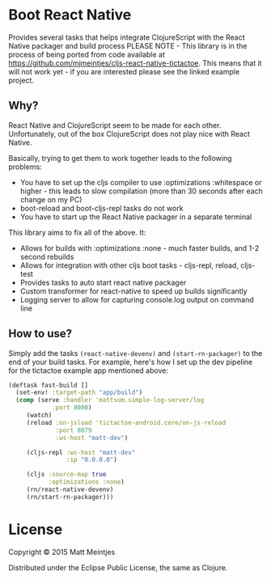 * Boot React Native
Provides several tasks that helps integrate ClojureScript with the React Native packager and build process
PLEASE NOTE - This library is in the process of being ported from code available at https://github.com/mjmeintjes/cljs-react-native-tictactoe. This means that it will not work yet - if you are interested please see the linked example project.
** Why?
React Native and ClojureScript seem to be made for each other. Unfortunately, out of the box ClojureScript does not play nice with React Native.

Basically, trying to get them to work together leads to the following problems:
 * You have to set up the cljs compiler to use :optimizations :whitespace or higher - this leads to slow compilation (more than 30 seconds after each change on my PC)
 * boot-reload and boot-cljs-repl tasks do not work
 * You have to start up the React Native packager in a separate terminal

This library aims to fix all of the above. It:
 * Allows for builds with :optimizations :none - much faster builds, and 1-2 second rebuilds
 * Allows for integration with other cljs boot tasks - cljs-repl, reload, cljs-test
 * Provides tasks to auto start react native packager
 * Custom transformer for react-native to speed up builds significantly
 * Logging server to allow for capturing console.log output on command line
** How to use?
Simply add the tasks =(react-native-devenv)= and =(start-rn-packager)= to the end of your build tasks. For example, here's how I set up the dev pipeline for the tictactoe example app mentioned above:

#+BEGIN_SRC clojure
(deftask fast-build []
  (set-env! :target-path "app/build")
  (comp (serve :handler 'mattsum.simple-log-server/log
            :port 8000)
     (watch)
     (reload :on-jsload 'tictactoe-android.core/on-js-reload
             :port 8079
             :ws-host "matt-dev")

     (cljs-repl :ws-host "matt-dev"
                :ip "0.0.0.0")

     (cljs :source-map true
           :optimizations :none)
     (rn/react-native-devenv)
     (rn/start-rn-packager)))
#+END_SRC

* License

Copyright © 2015 Matt Meintjes

Distributed under the Eclipse Public License, the same as Clojure.
